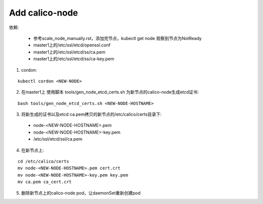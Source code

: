 ***************
Add calico-node
***************

依赖:

  - 参考scale_node_manually.rst，添加完节点，kubectl get node 观察到节点为NotReady
  - master1上的/etc/ssl/etcd/openssl.conf
  - master1上的/etc/ssl/etcd/ss/ca.pem
  - master1上的/etc/ssl/etcd/ss/ca-key.pem

1. cordon:

::

    kubectl cordon <NEW-NODE>

2. 在master1上 使用脚本 tools/gen_node_etcd_certs.sh 为新节点的calico-node生成etcd证书:

::

    bash tools/gen_node_etcd_certs.sh <NEW-NODE-HOSTNAME>

3. 将新生成的证书以及etcd ca.pem拷贝的新节点的/etc/calico/certs目录下:

  - node-<NEW-NODE-HOSTNAME>.pem
  - node-<NEW-NODE-HOSTNAME>-key.pem
  - /etc/ssl/etcd/ssl/ca.pem

4. 在新节点上:

::

    cd /etc/calico/certs
    mv node-<NEW-NODE-HOSTNAME>.pem cert.crt
    mv node-<NEW-NODE-HOSTNAME>-key.pem key.pem
    mv ca.pem ca_cert.crt

5. 删除新节点上的calico-node pod，让daemonSet重新创建pod
